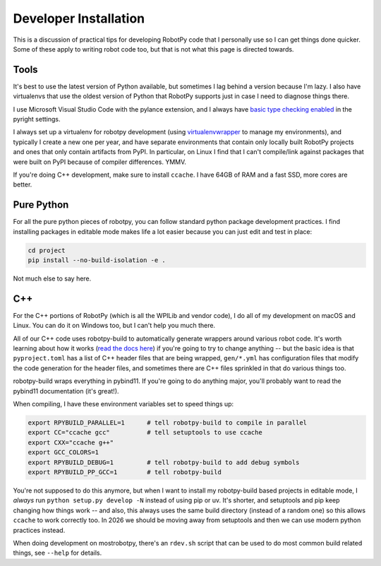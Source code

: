 
Developer Installation
======================

This is a discussion of practical tips for developing RobotPy code that I personally use so I can get things done quicker. Some of these apply to writing robot code too, but that is not what this page is directed towards.

Tools
-----

It's best to use the latest version of Python available, but sometimes I lag behind a version because I'm lazy. I also have virtualenvs that use the oldest version of Python that RobotPy supports just in case I need to diagnose things there.

I use Microsoft Visual Studio Code with the pylance extension, and I always have `basic type checking enabled <https://github.com/microsoft/pyright/discussions/1975>`_ in the pyright settings.

I always set up a virtualenv for robotpy development (using `virtualenvwrapper <https://virtualenvwrapper.readthedocs.io/en/latest/>`_ to manage my environments), and typically I create a new one per year, and have separate environments that contain only locally built RobotPy projects and ones that only contain artifacts from PyPI. In particular, on Linux I find that I can't compile/link against packages that were built on PyPI because of compiler differences. YMMV.

If you're doing C++ development, make sure to install ``ccache``. I have 64GB of RAM and a fast SSD, more cores are better.

Pure Python
-----------

For all the pure python pieces of robotpy, you can follow standard python package development practices. I find installing packages in editable mode makes life a lot easier because you can just edit and test in place:

.. code:: shell

    cd project
    pip install --no-build-isolation -e .

Not much else to say here.

C++
---

For the C++ portions of RobotPy (which is all the WPILib and vendor code), I do all of my development on macOS and Linux. You can do it on Windows too, but I can't help you much there.

All of our C++ code uses robotpy-build to automatically generate wrappers around various robot code. It's worth learning about how it works (`read the docs here <https://robotpy-build.readthedocs.io/en/stable/>`_) if you're going to try to change anything -- but the basic idea is that ``pyproject.toml`` has a list of C++ header files that are being wrapped, ``gen/*.yml`` has configuration files that modify the code generation for the header files, and sometimes there are C++ files sprinkled in that do various things too.

robotpy-build wraps everything in pybind11. If you're going to do anything major, you'll probably want to read the pybind11 documentation (it's great!).

When compiling, I have these environment variables set to speed things up:

.. code:: shell

    export RPYBUILD_PARALLEL=1      # tell robotpy-build to compile in parallel
    export CC="ccache gcc"          # tell setuptools to use ccache
    export CXX="ccache g++"
    export GCC_COLORS=1
    export RPYBUILD_DEBUG=1         # tell robotpy-build to add debug symbols
    export RPYBUILD_PP_GCC=1        # tell robotpy-build

You're not supposed to do this anymore, but when I want to install my robotpy-build based projects in editable mode, I `always` run ``python setup.py develop -N`` instead of using pip or uv. It's shorter, and setuptools and pip keep changing how things work -- and also, this always uses the same build directory (instead of a random one) so this allows ``ccache`` to work correctly too. In 2026 we should be moving away from setuptools and then we can use modern python practices instead.

When doing development on mostrobotpy, there's an ``rdev.sh`` script that can be used to do most common build related things, see ``--help`` for details.
